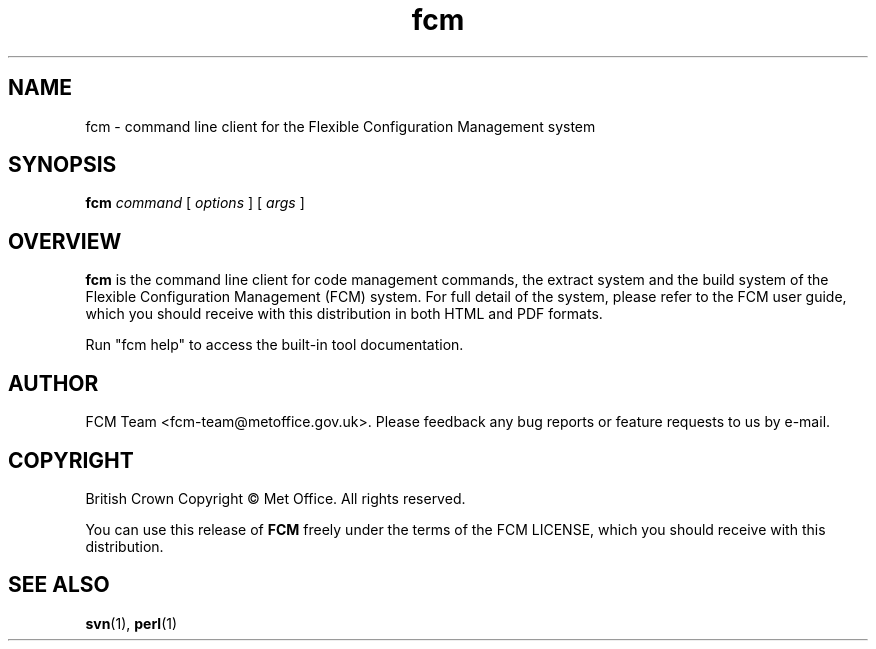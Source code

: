 .\" Process this file with
.\" groff -man -Tascii fcm.1
.\"
.TH fcm 1 "" "" "User Commands"
.SH NAME
fcm - command line client for the Flexible Configuration Management system
.SH SYNOPSIS
.B fcm
.I command
[
.I options
] [
.I args
]
.SH OVERVIEW
.B fcm
is the command line client for code management commands, the extract system and
the build system of the Flexible Configuration Management (FCM) system.
For full detail of the system, please refer to the FCM user guide, which you
should receive with this distribution in both HTML and PDF formats.
.PP
Run "fcm help" to access the built-in tool documentation.
.SH AUTHOR
FCM Team <fcm-team@metoffice.gov.uk>.
Please feedback any bug reports or feature requests to us by e-mail.
.SH COPYRIGHT
British Crown Copyright \(co Met Office. All rights reserved.
.PP
You can use this release of
.B FCM
freely under the terms of the FCM LICENSE,
which you should receive with this distribution.
.SH SEE ALSO
.BR svn (1),
.BR perl (1)

